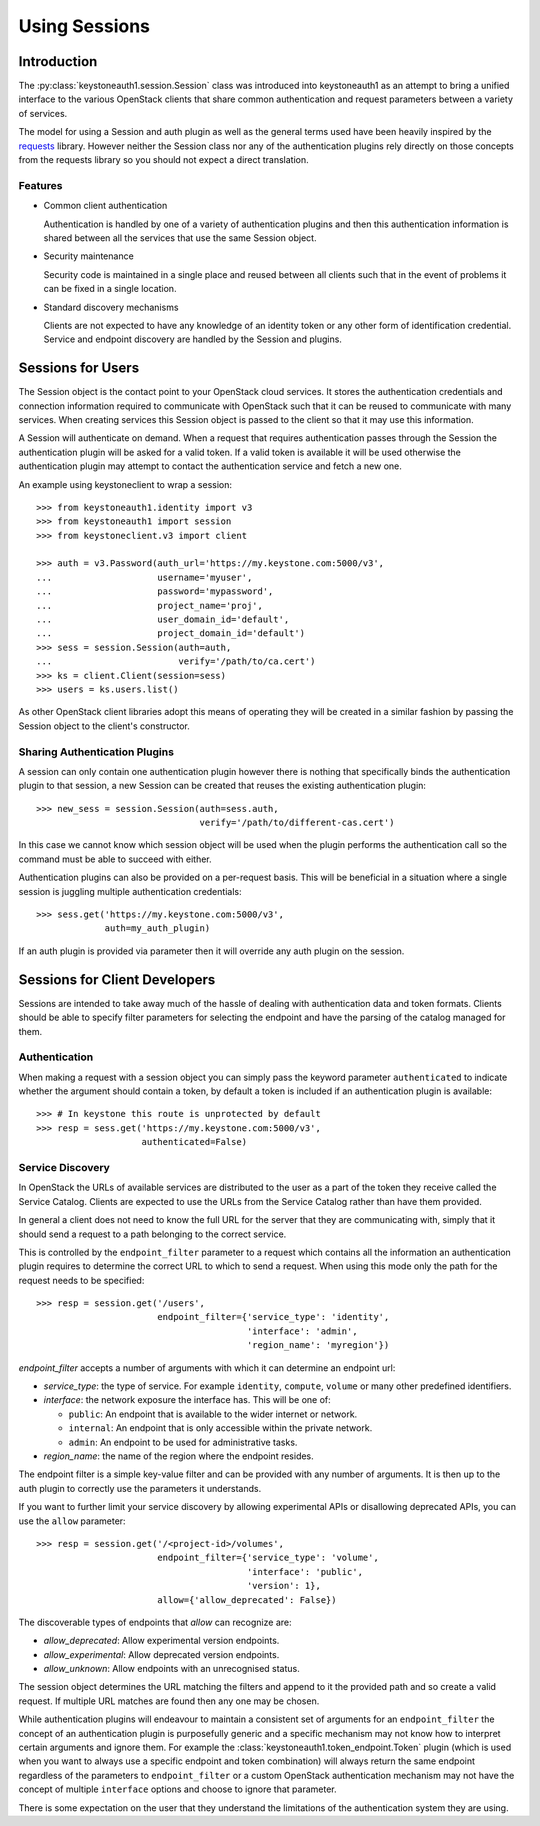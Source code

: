 ==============
Using Sessions
==============

Introduction
============

The :py:class:`keystoneauth1.session.Session` class was introduced into
keystoneauth1 as an attempt to bring a unified interface to the various
OpenStack clients that share common authentication and request parameters
between a variety of services.

The model for using a Session and auth plugin as well as the general terms used
have been heavily inspired by the `requests <http://docs.python-requests.org>`_
library. However neither the Session class nor any of the authentication
plugins rely directly on those concepts from the requests library so you should
not expect a direct translation.

Features
--------

- Common client authentication

  Authentication is handled by one of a variety of authentication plugins and
  then this authentication information is shared between all the services that
  use the same Session object.

- Security maintenance

  Security code is maintained in a single place and reused between all
  clients such that in the event of problems it can be fixed in a single
  location.

- Standard discovery mechanisms

  Clients are not expected to have any knowledge of an identity token or any
  other form of identification credential. Service and endpoint discovery are
  handled by the Session and plugins.


Sessions for Users
==================

The Session object is the contact point to your OpenStack cloud services. It
stores the authentication credentials and connection information required to
communicate with OpenStack such that it can be reused to communicate with many
services.  When creating services this Session object is passed to the client
so that it may use this information.

A Session will authenticate on demand. When a request that requires
authentication passes through the Session the authentication plugin will be
asked for a valid token. If a valid token is available it will be used
otherwise the authentication plugin may attempt to contact the authentication
service and fetch a new one.

An example using keystoneclient to wrap a session::

    >>> from keystoneauth1.identity import v3
    >>> from keystoneauth1 import session
    >>> from keystoneclient.v3 import client

    >>> auth = v3.Password(auth_url='https://my.keystone.com:5000/v3',
    ...                    username='myuser',
    ...                    password='mypassword',
    ...                    project_name='proj',
    ...                    user_domain_id='default',
    ...                    project_domain_id='default')
    >>> sess = session.Session(auth=auth,
    ...                        verify='/path/to/ca.cert')
    >>> ks = client.Client(session=sess)
    >>> users = ks.users.list()

As other OpenStack client libraries adopt this means of operating they will be
created in a similar fashion by passing the Session object to the client's
constructor.


Sharing Authentication Plugins
------------------------------

A session can only contain one authentication plugin however there is nothing
that specifically binds the authentication plugin to that session, a new
Session can be created that reuses the existing authentication plugin::

    >>> new_sess = session.Session(auth=sess.auth,
                                   verify='/path/to/different-cas.cert')

In this case we cannot know which session object will be used when the plugin
performs the authentication call so the command must be able to succeed with
either.

Authentication plugins can also be provided on a per-request basis. This will
be beneficial in a situation where a single session is juggling multiple
authentication credentials::

    >>> sess.get('https://my.keystone.com:5000/v3',
                 auth=my_auth_plugin)

If an auth plugin is provided via parameter then it will override any auth
plugin on the session.

Sessions for Client Developers
==============================

Sessions are intended to take away much of the hassle of dealing with
authentication data and token formats. Clients should be able to specify filter
parameters for selecting the endpoint and have the parsing of the catalog
managed for them.

Authentication
--------------

When making a request with a session object you can simply pass the keyword
parameter ``authenticated`` to indicate whether the argument should contain a
token, by default a token is included if an authentication plugin is available::

    >>> # In keystone this route is unprotected by default
    >>> resp = sess.get('https://my.keystone.com:5000/v3',
                        authenticated=False)


Service Discovery
-----------------

In OpenStack the URLs of available services are distributed to the user as a
part of the token they receive called the Service Catalog. Clients are expected
to use the URLs from the Service Catalog rather than have them provided.

In general a client does not need to know the full URL for the server that they
are communicating with, simply that it should send a request to a path
belonging to the correct service.

This is controlled by the ``endpoint_filter`` parameter to a request which
contains all the information an authentication plugin requires to determine the
correct URL to which to send a request. When using this mode only the path for
the request needs to be specified::

    >>> resp = session.get('/users',
                           endpoint_filter={'service_type': 'identity',
                                            'interface': 'admin',
                                            'region_name': 'myregion'})

`endpoint_filter` accepts a number of arguments with which it can determine an
endpoint url:

- `service_type`: the type of service. For example ``identity``, ``compute``,
  ``volume`` or many other predefined identifiers.

- `interface`: the network exposure the interface has. This will be one of:

  - ``public``: An endpoint that is available to the wider internet or network.
  - ``internal``: An endpoint that is only accessible within the private network.
  - ``admin``: An endpoint to be used for administrative tasks.

- `region_name`: the name of the region where the endpoint resides.

The endpoint filter is a simple key-value filter and can be provided with any
number of arguments. It is then up to the auth plugin to correctly use the
parameters it understands.

If you want to further limit your service discovery by allowing experimental
APIs or disallowing deprecated APIs, you can use the ``allow`` parameter::

    >>> resp = session.get('/<project-id>/volumes',
                           endpoint_filter={'service_type': 'volume',
                                            'interface': 'public',
                                            'version': 1},
                           allow={'allow_deprecated': False})

The discoverable types of endpoints that `allow` can recognize are:

- `allow_deprecated`: Allow experimental version endpoints.

- `allow_experimental`: Allow deprecated version endpoints.

- `allow_unknown`: Allow endpoints with an unrecognised status.

The session object determines the URL matching the filters and append to it the
provided path and so create a valid request. If multiple URL matches are found
then any one may be chosen.

While authentication plugins will endeavour to maintain a consistent set of
arguments for an ``endpoint_filter`` the concept of an authentication plugin is
purposefully generic and a specific mechanism may not know how to interpret
certain arguments and ignore them. For example the
:class:`keystoneauth1.token_endpoint.Token` plugin (which is used when you want
to always use a specific endpoint and token combination) will always return the
same endpoint regardless of the parameters to ``endpoint_filter`` or a custom
OpenStack authentication mechanism may not have the concept of multiple
``interface`` options and choose to ignore that parameter.

There is some expectation on the user that they understand the limitations of
the authentication system they are using.
